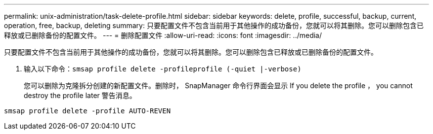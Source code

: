 ---
permalink: unix-administration/task-delete-profile.html 
sidebar: sidebar 
keywords: delete, profile, successful, backup, current, operation, free, backup, deleting 
summary: 只要配置文件不包含当前用于其他操作的成功备份，您就可以将其删除。您可以删除包含已释放或已删除备份的配置文件。 
---
= 删除配置文件
:allow-uri-read: 
:icons: font
:imagesdir: ../media/


[role="lead"]
只要配置文件不包含当前用于其他操作的成功备份，您就可以将其删除。您可以删除包含已释放或已删除备份的配置文件。

. 输入以下命令：`smsap profile delete -profileprofile (-quiet |-verbose)`
+
您可以删除为克隆拆分创建的新配置文件。删除时， SnapManager 命令行界面会显示 If you delete the profile ， you cannot destroy the profile later 警告消息。



[listing]
----
smsap profile delete -profile AUTO-REVEN
----